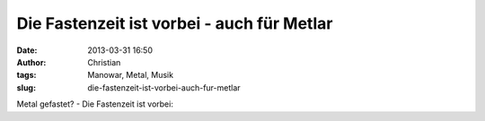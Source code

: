 Die Fastenzeit ist vorbei - auch für Metlar
###########################################
:date: 2013-03-31 16:50
:author: Christian
:tags: Manowar, Metal, Musik
:slug: die-fastenzeit-ist-vorbei-auch-fur-metlar

Metal gefastet? - Die Fastenzeit ist vorbei:


